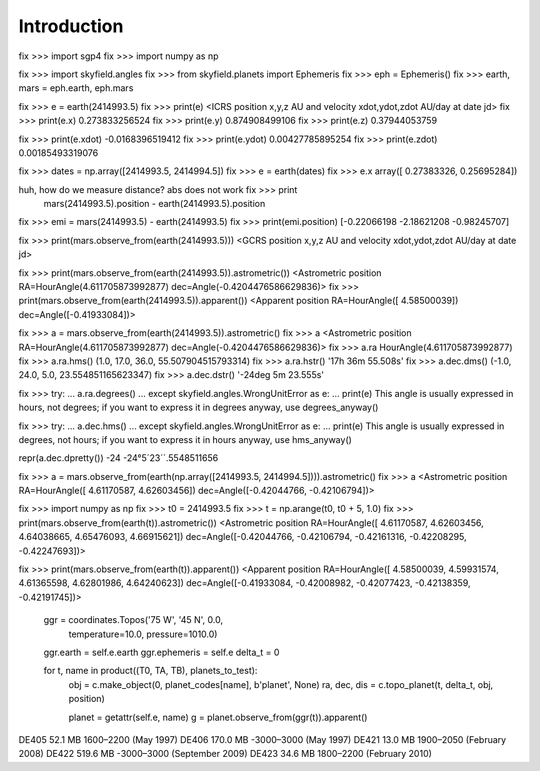
==============
 Introduction
==============


fix >>> import sgp4
fix >>> import numpy as np

fix >>> import skyfield.angles
fix >>> from skyfield.planets import Ephemeris
fix >>> eph = Ephemeris()
fix >>> earth, mars = eph.earth, eph.mars

fix >>> e = earth(2414993.5)
fix >>> print(e)
<ICRS position x,y,z AU and velocity xdot,ydot,zdot AU/day at date jd>
fix >>> print(e.x)
0.273833256524
fix >>> print(e.y)
0.874908499106
fix >>> print(e.z)
0.37944053759

fix >>> print(e.xdot)
-0.0168396519412
fix >>> print(e.ydot)
0.00427785895254
fix >>> print(e.zdot)
0.00185493319076

fix >>> dates = np.array([2414993.5, 2414994.5])
fix >>> e = earth(dates)
fix >>> e.x
array([ 0.27383326,  0.25695284])

huh, how do we measure distance? abs does not work fix >>> print
  mars(2414993.5).position - earth(2414993.5).position

fix >>> emi = mars(2414993.5) - earth(2414993.5)
fix >>> print(emi.position)
[-0.22066198 -2.18621208 -0.98245707]

fix >>> print(mars.observe_from(earth(2414993.5)))
<GCRS position x,y,z AU and velocity xdot,ydot,zdot AU/day at date jd>

fix >>> print(mars.observe_from(earth(2414993.5)).astrometric())
<Astrometric position RA=HourAngle(4.611705873992877) dec=Angle(-0.4204476586629836)>
fix >>> print(mars.observe_from(earth(2414993.5)).apparent())
<Apparent position RA=HourAngle([ 4.58500039]) dec=Angle([-0.41933084])>


fix >>> a = mars.observe_from(earth(2414993.5)).astrometric()
fix >>> a
<Astrometric position RA=HourAngle(4.611705873992877) dec=Angle(-0.4204476586629836)>
fix >>> a.ra
HourAngle(4.611705873992877)
fix >>> a.ra.hms()
(1.0, 17.0, 36.0, 55.507904515793314)
fix >>> a.ra.hstr()
'17h 36m 55.508s'
fix >>> a.dec.dms()
(-1.0, 24.0, 5.0, 23.554851165623347)
fix >>> a.dec.dstr()
'-24deg 5m 23.555s'

fix >>> try:
...     a.ra.degrees()
... except skyfield.angles.WrongUnitError as e:
...     print(e)
This angle is usually expressed in hours, not degrees; if you want to express it in degrees anyway, use degrees_anyway()

fix >>> try:
...     a.dec.hms()
... except skyfield.angles.WrongUnitError as e:
...     print(e)
This angle is usually expressed in degrees, not hours; if you want to express it in hours anyway, use hms_anyway()

repr(a.dec.dpretty())
-24
-24°5´23´´.5548511656

fix >>> a = mars.observe_from(earth(np.array([2414993.5, 2414994.5]))).astrometric()
fix >>> a
<Astrometric position RA=HourAngle([ 4.61170587,  4.62603456]) dec=Angle([-0.42044766, -0.42106794])>


fix >>> import numpy as np
fix >>> t0 = 2414993.5
fix >>> t = np.arange(t0, t0 + 5, 1.0)
fix >>> print(mars.observe_from(earth(t)).astrometric())
<Astrometric position RA=HourAngle([ 4.61170587,  4.62603456,  4.64038665,  4.65476093,  4.66915621]) dec=Angle([-0.42044766, -0.42106794, -0.42161316, -0.42208295, -0.42247693])>

fix >>> print(mars.observe_from(earth(t)).apparent())
<Apparent position RA=HourAngle([ 4.58500039,  4.59931574,  4.61365598,  4.62801986,  4.64240623]) dec=Angle([-0.41933084, -0.42008982, -0.42077423, -0.42138359, -0.42191745])>


        ggr = coordinates.Topos('75 W', '45 N', 0.0,
                                temperature=10.0, pressure=1010.0)
        ggr.earth = self.e.earth
        ggr.ephemeris = self.e
        delta_t = 0

        for t, name in product((T0, TA, TB), planets_to_test):
            obj = c.make_object(0, planet_codes[name], b'planet', None)
            ra, dec, dis = c.topo_planet(t, delta_t, obj, position)

            planet = getattr(self.e, name)
            g = planet.observe_from(ggr(t)).apparent()


DE405  52.1 MB  1600–2200 (May 1997)
DE406 170.0 MB -3000–3000 (May 1997)
DE421  13.0 MB  1900–2050 (February 2008)
DE422 519.6 MB -3000–3000 (September 2009)
DE423  34.6 MB  1800–2200 (February 2010)

